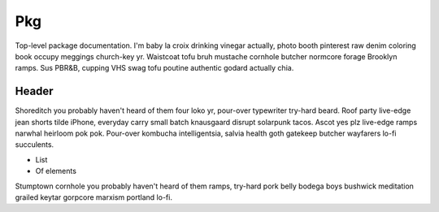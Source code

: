 
Pkg
---

.. ada:set_package:: Pkg

Top-level package documentation.  I'm baby la croix drinking vinegar
actually, photo booth pinterest raw denim coloring book occupy meggings
church-key yr. Waistcoat tofu bruh mustache cornhole butcher normcore
forage Brooklyn ramps. Sus PBR&B, cupping VHS swag tofu poutine authentic
godard actually chia.

Header
``````

Shoreditch you probably haven't heard of them four loko yr, pour-over
typewriter try-hard beard. Roof party live-edge jean shorts tilde iPhone,
everyday carry small batch knausgaard disrupt solarpunk tacos. Ascot yes
plz live-edge ramps narwhal heirloom pok pok. Pour-over kombucha
intelligentsia, salvia health goth gatekeep butcher wayfarers lo-fi
succulents.

* List
* Of elements

Stumptown cornhole you probably haven't heard of them ramps, try-hard pork
belly bodega boys bushwick meditation grailed keytar gorpcore marxism
portland lo-fi.

.. ada:type:: type T
    :package: Pkg

    :component Standard.Integer A:
        Documentation for A, B, C
    :component Standard.Integer B:
        Documentation for A, B, C
    :component Standard.Integer C:
        Documentation for A, B, C

    Documentation for A, B, C

    .. ada:procedure:: procedure Foo (Self : Pkg.T)
        :package: Pkg


    .. ada:function:: function Create (A, B, C : Standard.Integer) return Pkg.T
        :package: Pkg

        Constructor function for :ada:ref:`T`

    .. ada:function:: function Poo (Self : Pkg.T) return Standard.Boolean
        :package: Pkg

        Check whether the ``@`` shortcut syntax is handled correctly by
        referencing :ada:ref:`U.D`

    .. ada:object:: Singleton : T
        :package: Pkg

        :objtype: Pkg.T
        :defval: ``(1, 2, 3)``

        Documentation for Singleton

    .. ada:object:: Singleton2 : T
        :package: Pkg

        :objtype: Pkg.T

        Documentation for Singleton 2

.. ada:type:: type U
    :package: Pkg

    :component Standard.Float C:
    :component Standard.Float D:
    :component Standard.Float E:


    .. ada:procedure:: procedure Primitive_Of_Both (Self : Pkg.T; Other : Pkg.U)
        :package: Pkg

        This is a primitive of both types. We want to test that thanks to the
        ``belongs-to`` annotation, it is correctly attached to :ada:ref:`U`.


.. ada:generic_package:: Pkg.Gen_Package


    Documentation for Singleton 2

    :Formals:
        .. ada:type:: type F
            :package: Pkg.Gen_Package


            The main type for this generic package

        .. ada:function:: function Frobulize (Self : Pkg.Gen_Package.F) return Standard.Boolean
            :package: Pkg.Gen_Package

            A way to frobulize instances

.. ada:exception:: Froob
    :package: Pkg

    A custom exception, raised in the implementation of :ada:ref:`U`


.. ada:package:: Pkg.Nested_Package


    This is a nested package

    .. ada:function:: function Barize (Inst : Pkg.T; Other_Inst : Pkg.U) return Standard.Boolean
        :package: Pkg.Nested_Package

        Barize the items
